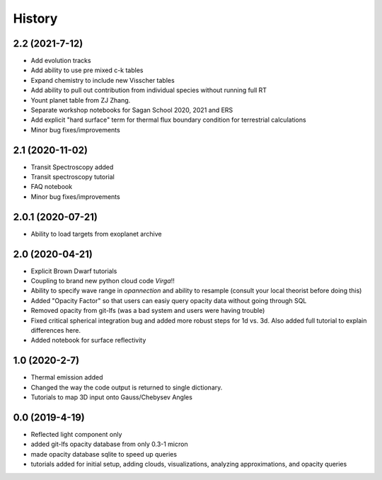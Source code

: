 .. :changelog:

History
-------

2.2 (2021-7-12)
~~~~~~~~~~~~~~~~~~
* Add evolution tracks 
* Add ability to use pre mixed c-k tables 
* Expand chemistry to include new Visscher tables 
* Add ability to pull out contribution from individual species without running full RT
* Yount planet table from ZJ Zhang. 
* Separate workshop notebooks for Sagan School 2020, 2021 and ERS 
* Add explicit "hard surface" term for thermal flux boundary condition for terrestrial calculations
* Minor bug fixes/improvements 

2.1 (2020-11-02)
~~~~~~~~~~~~~~~~~~

* Transit Spectroscopy added 
* Transit spectroscopy tutorial 
* FAQ notebook 
* Minor bug fixes/improvements

2.0.1 (2020-07-21)
~~~~~~~~~~~~~~~~~~

* Ability to load targets from exoplanet archive 

2.0 (2020-04-21)
~~~~~~~~~~~~~~~~~~

* Explicit Brown Dwarf tutorials 
* Coupling to brand new python cloud code `Virga`!!
* Ability to specify wave range in `opannection` and ability to resample (consult your local theorist before doing this)
* Added "Opacity Factor" so that users can easiy query opacity data without going through SQL 
* Removed opacity from git-lfs (was a bad system and users were having trouble)
* Fixed critical spherical integration bug and added more robust steps for 1d vs. 3d. Also added full tutorial to explain differences here. 
* Added notebook for surface reflectivity

1.0 (2020-2-7)
~~~~~~~~~~~~~~

* Thermal emission added 
* Changed the way the code output is returned to single dictionary. 
* Tutorials to map 3D input onto Gauss/Chebysev Angles 

0.0 (2019-4-19)
~~~~~~~~~~~~~~~

* Reflected light component only 
* added git-lfs opacity database from only 0.3-1 micron 
* made opacity database sqlite to speed up queries 
* tutorials added for initial setup, adding clouds, visualizations, analyzing approximations, and opacity queries